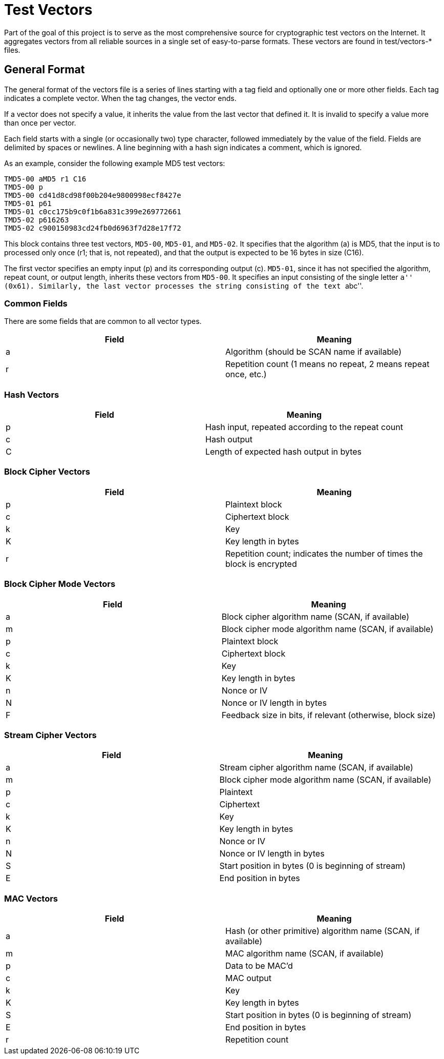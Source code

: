 = Test Vectors

Part of the goal of this project is to serve as the most comprehensive source
for cryptographic test vectors on the Internet.  It aggregates vectors from all
reliable sources in a single set of easy-to-parse formats.  These vectors are
found in test/vectors-* files.

== General Format

The general format of the vectors file is a series of lines starting with a tag
field and optionally one or more other fields.  Each tag indicates a complete
vector.  When the tag changes, the vector ends.

If a vector does not specify a value, it inherits the value from the last vector
that defined it.  It is invalid to specify a value more than once per vector.

Each field starts with a single (or occasionally two) type character, followed
immediately by the value of the field.  Fields are delimited by spaces or
newlines.  A line beginning with a hash sign indicates a comment, which is
ignored.

As an example, consider the following example MD5 test vectors:

....
TMD5-00 aMD5 r1 C16
TMD5-00 p
TMD5-00 cd41d8cd98f00b204e9800998ecf8427e
TMD5-01 p61
TMD5-01 c0cc175b9c0f1b6a831c399e269772661
TMD5-02 p616263
TMD5-02 c900150983cd24fb0d6963f7d28e17f72
....

This block contains three test vectors, `MD5-00`, `MD5-01`, and `MD5-02`.  It
specifies that the algorithm (a) is MD5, that the input is to processed only
once (r1; that is, not repeated), and that the output is expected to be 16 bytes
in size (C16).

The first vector specifies an empty input (p) and its corresponding output (c).
`MD5-01`, since it has not specified the algorithm, repeat count, or output
length, inherits these vectors from `MD5-00`.  It specifies an input consisting
of the single letter ``a'' (0x61).  Similarly, the last vector processes the
string consisting of the text ``abc''.

=== Common Fields

There are some fields that are common to all vector types.

|===
| Field | Meaning

| a
| Algorithm (should be SCAN name if available)

| r
| Repetition count (1 means no repeat, 2 means repeat once, etc.)

|===

=== Hash Vectors

|===
| Field | Meaning

| p
| Hash input, repeated according to the repeat count

| c
| Hash output

| C
| Length of expected hash output in bytes

|===

=== Block Cipher Vectors

|===
| Field | Meaning

| p
| Plaintext block

| c
| Ciphertext block

| k
| Key

| K
| Key length in bytes

| r
| Repetition count; indicates the number of times the block is encrypted

|===

=== Block Cipher Mode Vectors

|===
| Field | Meaning

| a
| Block cipher algorithm name (SCAN, if available)

| m
| Block cipher mode algorithm name (SCAN, if available)

| p
| Plaintext block

| c
| Ciphertext block

| k
| Key

| K
| Key length in bytes

| n
| Nonce or IV

| N
| Nonce or IV length in bytes

| F
| Feedback size in bits, if relevant (otherwise, block size)

|===

=== Stream Cipher Vectors

|===
| Field | Meaning

| a
| Stream cipher algorithm name (SCAN, if available)

| m
| Block cipher mode algorithm name (SCAN, if available)

| p
| Plaintext

| c
| Ciphertext

| k
| Key

| K
| Key length in bytes

| n
| Nonce or IV

| N
| Nonce or IV length in bytes

| S
| Start position in bytes (0 is beginning of stream)

| E
| End position in bytes

|===

=== MAC Vectors

|===
| Field | Meaning

| a
| Hash (or other primitive) algorithm name (SCAN, if available)

| m
| MAC algorithm name (SCAN, if available)

| p
| Data to be MAC'd

| c
| MAC output

| k
| Key

| K
| Key length in bytes

| S
| Start position in bytes (0 is beginning of stream)

| E
| End position in bytes

| r
| Repetition count

|===

